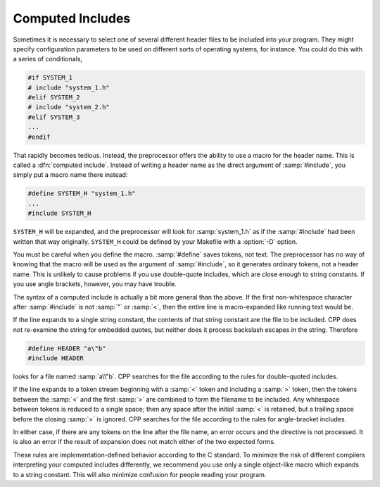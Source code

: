 ..
  Copyright 1988-2022 Free Software Foundation, Inc.
  This is part of the GCC manual.
  For copying conditions, see the copyright.rst file.

.. index:: computed includes, macros in include

.. _computed-includes:

Computed Includes
*****************

Sometimes it is necessary to select one of several different header
files to be included into your program.  They might specify
configuration parameters to be used on different sorts of operating
systems, for instance.  You could do this with a series of conditionals,

.. code-block:: c++

  #if SYSTEM_1
  # include "system_1.h"
  #elif SYSTEM_2
  # include "system_2.h"
  #elif SYSTEM_3
  ...
  #endif

That rapidly becomes tedious.  Instead, the preprocessor offers the
ability to use a macro for the header name.  This is called a
:dfn:`computed include`.  Instead of writing a header name as the direct
argument of :samp:`#include`, you simply put a macro name there instead:

.. code-block:: c++

  #define SYSTEM_H "system_1.h"
  ...
  #include SYSTEM_H

``SYSTEM_H`` will be expanded, and the preprocessor will look for
:samp:`system_1.h` as if the :samp:`#include` had been written that way
originally.  ``SYSTEM_H`` could be defined by your Makefile with a
:option:`-D` option.

You must be careful when you define the macro.  :samp:`#define` saves
tokens, not text.  The preprocessor has no way of knowing that the macro
will be used as the argument of :samp:`#include`, so it generates
ordinary tokens, not a header name.  This is unlikely to cause problems
if you use double-quote includes, which are close enough to string
constants.  If you use angle brackets, however, you may have trouble.

The syntax of a computed include is actually a bit more general than the
above.  If the first non-whitespace character after :samp:`#include` is
not :samp:`"` or :samp:`<`, then the entire line is macro-expanded
like running text would be.

If the line expands to a single string constant, the contents of that
string constant are the file to be included.  CPP does not re-examine the
string for embedded quotes, but neither does it process backslash
escapes in the string.  Therefore

.. code-block:: c++

  #define HEADER "a\"b"
  #include HEADER

looks for a file named :samp:`a\\"b`.  CPP searches for the file according
to the rules for double-quoted includes.

If the line expands to a token stream beginning with a :samp:`<` token
and including a :samp:`>` token, then the tokens between the :samp:`<` and
the first :samp:`>` are combined to form the filename to be included.
Any whitespace between tokens is reduced to a single space; then any
space after the initial :samp:`<` is retained, but a trailing space
before the closing :samp:`>` is ignored.  CPP searches for the file
according to the rules for angle-bracket includes.

In either case, if there are any tokens on the line after the file name,
an error occurs and the directive is not processed.  It is also an error
if the result of expansion does not match either of the two expected
forms.

These rules are implementation-defined behavior according to the C
standard.  To minimize the risk of different compilers interpreting your
computed includes differently, we recommend you use only a single
object-like macro which expands to a string constant.  This will also
minimize confusion for people reading your program.
